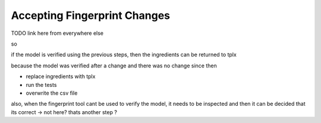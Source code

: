 .. :orphan:

Accepting Fingerprint Changes
=============================

TODO link here from everywhere else

so

if the model is verified using the previous steps,
then the ingredients can be returned to tplx

because the model was verified after a change
and there was no change since then

- replace ingredients with tplx
- run the tests
- overwrite the csv file

also, when the fingerprint tool cant be used to verify the model, it needs to be
inspected and then it can be decided that its correct
-> not here? thats another step ?
